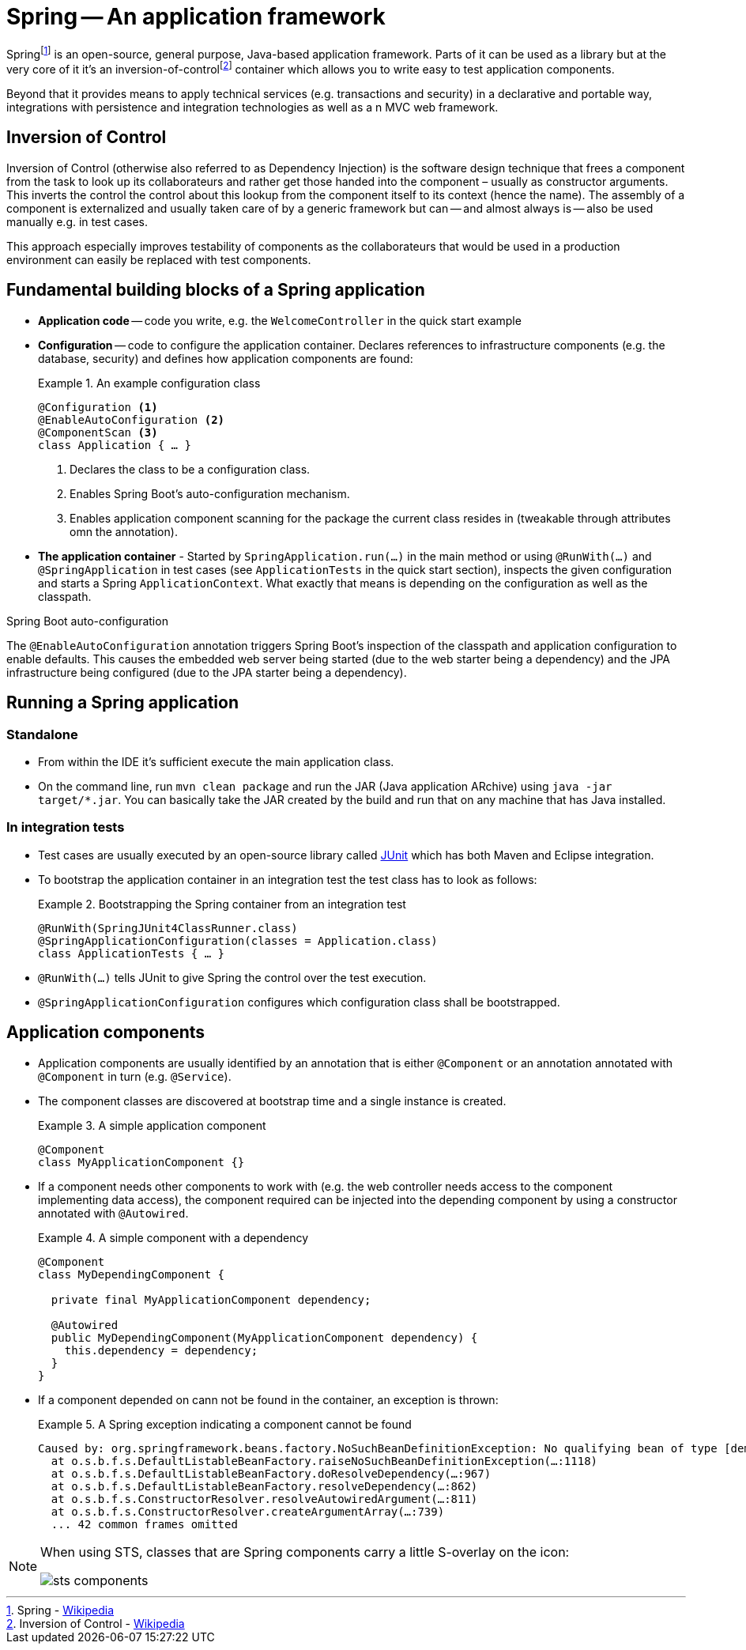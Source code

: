 [[spring]]
= Spring -- An application framework
:imagesdir: images

Springfootnoteref:[spring, Spring - https://en.wikipedia.org/wiki/Spring_Framework[Wikipedia]] is an open-source, general purpose, Java-based application framework. Parts of it can be used as a library but at the very core of it it's an inversion-of-controlfootnoteref:[ioc, Inversion of Control - https://en.wikipedia.org/wiki/Inversion_of_control[Wikipedia]] container which allows you to write easy to test application components.

Beyond that it provides means to apply technical services (e.g. transactions and security) in a declarative and portable way, integrations with persistence and integration technologies as well as a n MVC web framework.

[[spring.ioc]]
== Inversion of Control
Inversion of Control (otherwise also referred to as Dependency Injection) is the software design technique that frees a component from the task to look up its collaborateurs and rather get those handed into the component – usually as constructor arguments. This inverts the control the control about this lookup from the component itself to its context (hence the name). The assembly of a component is externalized and usually taken care of by a generic framework but can -- and almost always is -- also be used manually e.g. in test cases.

This approach especially improves testability of components as the collaborateurs that would be used in a production environment can easily be replaced with test components.

[[spring.building-blocks]]
== Fundamental building blocks of a Spring application

* *Application code* -- code you write, e.g. the `WelcomeController` in the quick start example
* *Configuration* -- code to configure the application container. Declares references to infrastructure components (e.g. the database, security) and defines how application components are found:
+
.An example configuration class
====
[source, java]
----
@Configuration <1>
@EnableAutoConfiguration <2>
@ComponentScan <3>
class Application { … }
----
<1> Declares the class to be a configuration class.
<2> Enables Spring Boot's auto-configuration mechanism.
<3> Enables application component scanning for the package the current class resides in (tweakable through attributes omn the annotation).
====
* *The application container* - Started by `SpringApplication.run(…)` in the main method or using `@RunWith(…)` and `@SpringApplication` in test cases (see `ApplicationTests` in the quick start section), inspects the given configuration and starts a Spring `ApplicationContext`. What exactly that means is depending on the configuration as well as the classpath.

.Spring Boot auto-configuration
****
The `@EnableAutoConfiguration` annotation triggers Spring Boot's inspection of the classpath and application configuration to enable defaults. This causes the embedded web server being started (due to the web starter being a dependency) and the JPA infrastructure being configured (due to the JPA starter being a dependency).
****

== Running a Spring application

[[spring.bootstrap.standalone]]
=== Standalone

* From within the IDE it's sufficient execute the main application class.
* On the command line, run `mvn clean package` and run the JAR (Java application ARchive) using `java -jar target/*.jar`. You can basically take the JAR created by the build and run that on any machine that has Java installed.

[[spring.bootstrap.integration-tests]]
=== In integration tests

* Test cases are usually executed by an open-source library called http://junit.org[JUnit] which has both Maven and Eclipse integration.
* To bootstrap the application container in an integration test the test class has to look as follows:
+
.Bootstrapping the Spring container from an integration test
====
[source, java]
----
@RunWith(SpringJUnit4ClassRunner.class)
@SpringApplicationConfiguration(classes = Application.class)
class ApplicationTests { … }
----
====
* `@RunWith(…)` tells JUnit to give Spring the control over the test execution.
* `@SpringApplicationConfiguration` configures which configuration class shall be bootstrapped.

== Application components

* Application components are usually identified by an annotation that is either `@Component` or an annotation annotated with `@Component` in turn (e.g. `@Service`).

* The component classes are discovered at bootstrap time and a single instance is created.
+
.A simple application component
====
[source, java]
----
@Component
class MyApplicationComponent {}
----
====

* If a component needs other components to work with (e.g. the web controller needs access to the component implementing data access), the component required can be injected into the depending component by using a constructor annotated with `@Autowired`.
+
.A simple component with a dependency
====
[source, java]
----
@Component
class MyDependingComponent {

  private final MyApplicationComponent dependency;

  @Autowired
  public MyDependingComponent(MyApplicationComponent dependency) {
    this.dependency = dependency;
  }
}
----
====

* If a component depended on cann not be found in the container, an exception is thrown:
+
.A Spring exception indicating a component cannot be found
====
----
Caused by: org.springframework.beans.factory.NoSuchBeanDefinitionException: No qualifying bean of type [demo.MyApplicationComponent] found for dependency: expected at least 1 bean which qualifies as autowire candidate for this dependency. Dependency annotations: {}
  at o.s.b.f.s.DefaultListableBeanFactory.raiseNoSuchBeanDefinitionException(…:1118)
  at o.s.b.f.s.DefaultListableBeanFactory.doResolveDependency(…:967)
  at o.s.b.f.s.DefaultListableBeanFactory.resolveDependency(…:862)
  at o.s.b.f.s.ConstructorResolver.resolveAutowiredArgument(…:811)
  at o.s.b.f.s.ConstructorResolver.createArgumentArray(…:739)
  ... 42 common frames omitted
----
====

[NOTE]
====
When using STS, classes that are Spring components carry a little S-overlay on the icon:

image::sts-components.png[]
====

